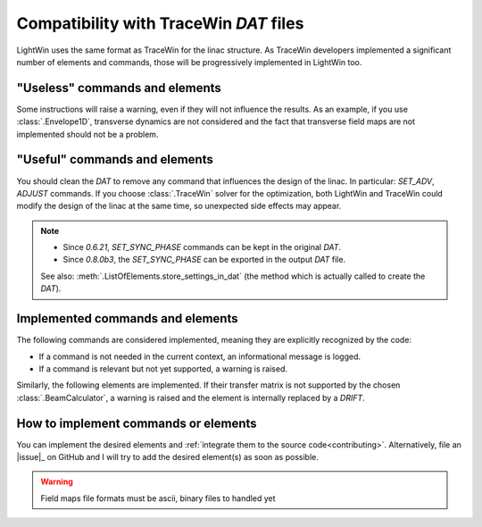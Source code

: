 .. _TraceWin-compatibility-note:

Compatibility with TraceWin `DAT` files
---------------------------------------

LightWin uses the same format as TraceWin for the linac structure.
As TraceWin developers implemented a significant number of elements and commands, those will be progressively implemented in LightWin too.

"Useless" commands and elements
^^^^^^^^^^^^^^^^^^^^^^^^^^^^^^^

Some instructions will raise a warning, even if they will not influence the results.
As an example, if you use :class:`.Envelope1D`, transverse dynamics are not considered and the fact that transverse field maps are not implemented should not be a problem.

"Useful" commands and elements
^^^^^^^^^^^^^^^^^^^^^^^^^^^^^^

You should clean the `DAT` to remove any command that influences the design of the linac.
In particular: `SET_ADV`, `ADJUST` commands.
If you choose :class:`.TraceWin` solver for the optimization, both LightWin and TraceWin could modify the design of the linac at the same time, so unexpected side effects may appear.

.. note::
   - Since `0.6.21`, `SET_SYNC_PHASE` commands can be kept in the original `DAT`.
   - Since `0.8.0b3`, the `SET_SYNC_PHASE` can be exported in the output `DAT` file.

   See also: :meth:`.ListOfElements.store_settings_in_dat` (the method which is actually called to create the `DAT`).

Implemented commands and elements
^^^^^^^^^^^^^^^^^^^^^^^^^^^^^^^^^

The following commands are considered implemented, meaning they are explicitly recognized by the code:

- If a command is not needed in the current context, an informational message is logged.
- If a command is relevant but not yet supported, a warning is raised.

.. configkeys:: lightwin.core.commands.factory.IMPLEMENTED_COMMANDS
  :n_cols: 3

Similarly, the following elements are implemented.
If their transfer matrix is not supported by the chosen :class:`.BeamCalculator`, a warning is raised and the element is internally replaced by a `DRIFT`.

.. configkeys:: lightwin.core.elements.factory.IMPLEMENTED_ELEMENTS
  :n_cols: 3

How to implement commands or elements
^^^^^^^^^^^^^^^^^^^^^^^^^^^^^^^^^^^^^

You can implement the desired elements and :ref:`integrate them to the source code<contributing>`.
Alternatively, file an |issue|_ on GitHub and I will try to add the desired element(s) as soon as possible.

.. warning::
   Field maps file formats must be ascii, binary files to handled yet

